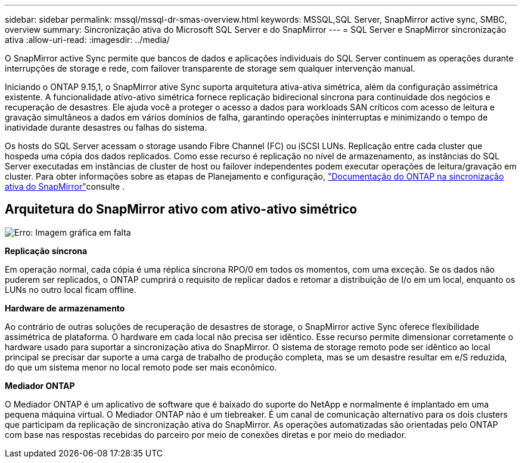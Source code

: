 ---
sidebar: sidebar 
permalink: mssql/mssql-dr-smas-overview.html 
keywords: MSSQL,SQL Server, SnapMirror active sync, SMBC, overview 
summary: Sincronização ativa do Microsoft SQL Server e do SnapMirror 
---
= SQL Server e SnapMirror sincronização ativa
:allow-uri-read: 
:imagesdir: ../media/


[role="lead"]
O SnapMirror active Sync permite que bancos de dados e aplicações individuais do SQL Server continuem as operações durante interrupções de storage e rede, com failover transparente de storage sem qualquer intervenção manual.

Iniciando o ONTAP 9.15,1, o SnapMirror ative Sync suporta arquitetura ativa-ativa simétrica, além da configuração assimétrica existente. A funcionalidade ativo-ativo simétrica fornece replicação bidirecional síncrona para continuidade dos negócios e recuperação de desastres. Ele ajuda você a proteger o acesso a dados para workloads SAN críticos com acesso de leitura e gravação simultâneos a dados em vários domínios de falha, garantindo operações ininterruptas e minimizando o tempo de inatividade durante desastres ou falhas do sistema.

Os hosts do SQL Server acessam o storage usando Fibre Channel (FC) ou iSCSI LUNs. Replicação entre cada cluster que hospeda uma cópia dos dados replicados. Como esse recurso é replicação no nível de armazenamento, as instâncias do SQL Server executadas em instâncias de cluster de host ou failover independentes podem executar operações de leitura/gravação em cluster. Para obter informações sobre as etapas de Planejamento e configuração, link:https://docs.netapp.com/us-en/ontap/snapmirror-active-sync/["Documentação do ONTAP na sincronização ativa do SnapMirror"]consulte .



== Arquitetura do SnapMirror ativo com ativo-ativo simétrico

image:mssql-smas-architecture.png["Erro: Imagem gráfica em falta"]

**Replicação síncrona**

Em operação normal, cada cópia é uma réplica síncrona RPO/0 em todos os momentos, com uma exceção. Se os dados não puderem ser replicados, o ONTAP cumprirá o requisito de replicar dados e retomar a distribuição de I/o em um local, enquanto os LUNs no outro local ficam offline.

**Hardware de armazenamento**

Ao contrário de outras soluções de recuperação de desastres de storage, o SnapMirror active Sync oferece flexibilidade assimétrica de plataforma. O hardware em cada local não precisa ser idêntico. Esse recurso permite dimensionar corretamente o hardware usado para suportar a sincronização ativa do SnapMirror. O sistema de storage remoto pode ser idêntico ao local principal se precisar dar suporte a uma carga de trabalho de produção completa, mas se um desastre resultar em e/S reduzida, do que um sistema menor no local remoto pode ser mais econômico.

**Mediador ONTAP**

O Mediador ONTAP é um aplicativo de software que é baixado do suporte do NetApp e normalmente é implantado em uma pequena máquina virtual. O Mediador ONTAP não é um tiebreaker. É um canal de comunicação alternativo para os dois clusters que participam da replicação de sincronização ativa do SnapMirror. As operações automatizadas são orientadas pelo ONTAP com base nas respostas recebidas do parceiro por meio de conexões diretas e por meio do mediador.
